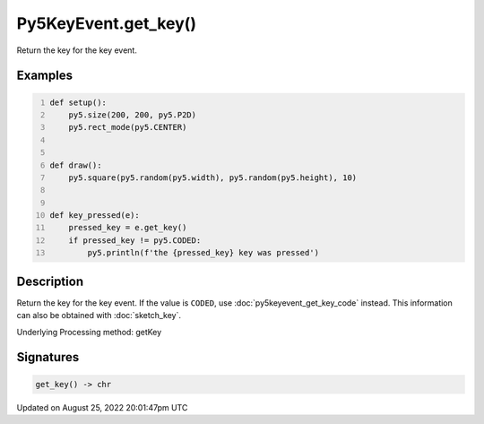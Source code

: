 Py5KeyEvent.get_key()
=====================

Return the key for the key event.

Examples
--------

.. raw:: html

    <div class="example-table">

.. raw:: html

    <div class="example-row"><div class="example-cell-image">

.. raw:: html

    </div><div class="example-cell-code">

.. code:: python
    :number-lines:

    def setup():
        py5.size(200, 200, py5.P2D)
        py5.rect_mode(py5.CENTER)


    def draw():
        py5.square(py5.random(py5.width), py5.random(py5.height), 10)


    def key_pressed(e):
        pressed_key = e.get_key()
        if pressed_key != py5.CODED:
            py5.println(f'the {pressed_key} key was pressed')

.. raw:: html

    </div></div>

.. raw:: html

    </div>

Description
-----------

Return the key for the key event. If the value is ``CODED``, use :doc:`py5keyevent_get_key_code` instead. This information can also be obtained with :doc:`sketch_key`.

Underlying Processing method: getKey

Signatures
------

.. code:: python

    get_key() -> chr
Updated on August 25, 2022 20:01:47pm UTC


